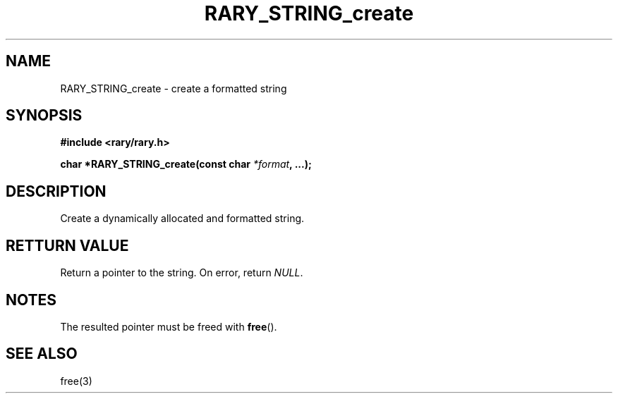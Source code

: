 .TH RARY_STRING_create 3 2021-03-03 Rary "library's man page"

.SH NAME

RARY_STRING_create \- create a formatted string 

.SH SYNOPSIS

.B #include <rary/rary.h>

.BI "char *RARY_STRING_create(const char " *format ", ...);"



.SH DESCRIPTION

Create a dynamically allocated and formatted string.

.SH RETTURN VALUE

Return a pointer to the string. On error, return
.IR NULL .


.SH NOTES

The resulted pointer must be freed with 
.BR free ().

.SH SEE ALSO
free(3)